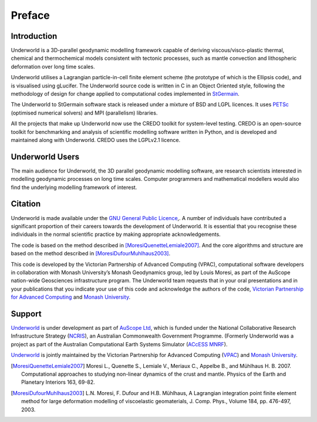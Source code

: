 .. _udw-preface:

*******
Preface
*******

.. An introductory document about Underworld

Introduction
============

Underworld is a 3D-parallel geodynamic modelling framework capable of deriving
viscous/visco-plastic thermal, chemical and thermochemical models
consistent with tectonic processes, such as mantle convection and lithospheric
deformation over long time scales.

Underworld utilises a Lagrangian particle-in-cell finite element scheme
(the prototype of which is the Ellipsis code), and is visualised using gLucifer.
The Underworld source code is written in C in an Object Oriented style,
following the methodology of design for change applied to computational codes
implemented in `StGermain <http://www.stgermainproject.org/>`_.

The Underworld to StGermain software stack is released under a mixture of
BSD and LGPL licences. It uses `PETSc <http://www.mcs.anl.gov/petsc/>`_
(optimised numerical solvers) and MPI (parallelism) libraries.

All the projects that make up Underworld now use the CREDO toolkit for
system-level testing. CREDO is an open-source toolkit for benchmarking
and analysis of scientific modelling software written in Python,
and is developed and maintained along with Underworld.
CREDO uses the LGPLv2.1 licence.

Underworld Users
================

The main audience for Underworld, the 3D parallel geodynamic modelling software,
are research scientists interested in modelling geodynamic processes on
long time scales. Computer programmers and mathematical modellers would
also find the underlying modelling framework of interest.

Citation
========

Underworld is made available under the `GNU General Public Licence <http://www.gnu.org/licenses/lgpl.html/>`_,.
A number of individuals have contributed a significant proportion of their careers
towards the development of Underworld. It is essential that you recognise these
individuals in the normal scientific practice by making appropriate acknowledgements.

The code is based on the method described in [MoresiQuenetteLemiale2007]_.
And the core algorithms and structure are based on the method described in [MoresiDufourMuhlhaus2003]_.

This code is developed by the Victorian Partnership of Advanced Computing (VPAC),
computational software developers in collaboration with Monash University’s
Monash Geodynamics group, led by Louis Moresi, as part of the AuScope nation-wide
Geosciences infrastructure program. The Underworld team requests that in your oral
presentations and in your publications that you indicate your use of this code and
acknowledge the authors of the code, `Victorian Partnership for Advanced Computing <http://www.vpac.org/>`_
and `Monash University <http://www.monash.edu.au/>`_.

Support
=======

`Underworld`_ is under development as part of `AuScope Ltd <http://www.auscope.org/>`_,
which is funded under the National Collaborative Research Infrastructure Strategy
(`NCRIS <http://ncris.innovation.gov.au/>`_), an Australian Commonwealth Government Programme.
(Formerly Underworld was a project as part of the Australian Computational Earth Systems Simulator
(`ACcESS MNRF <http://www.access.edu.au/>`_).

`Underworld`_ is jointly maintained by the Victorian Partnership for Advanced Computing (`VPAC <www.vpac.org/>`_)
and `Monash University <http://www.monash.edu.au/>`_.

.. [MoresiQuenetteLemiale2007] Moresi L., Quenette S., Lemiale V., Meriaux C., Appelbe B., and Mühlhaus H. B. 2007.
 Computational approaches to studying non-linear dynamics of the crust and mantle.
 Physics of the Earth and Planetary Interiors 163, 69-82.

.. [MoresiDufourMuhlhaus2003] L.N. Moresi, F. Dufour and H.B. Mühlhaus, A Lagrangian integration point finite element
 method for large deformation modelling of viscoelastic geomaterials, J. Comp. Phys.,
 Volume 184, pp. 476-497, 2003.

.. _Underworld: http://www.underworldproject.org  
